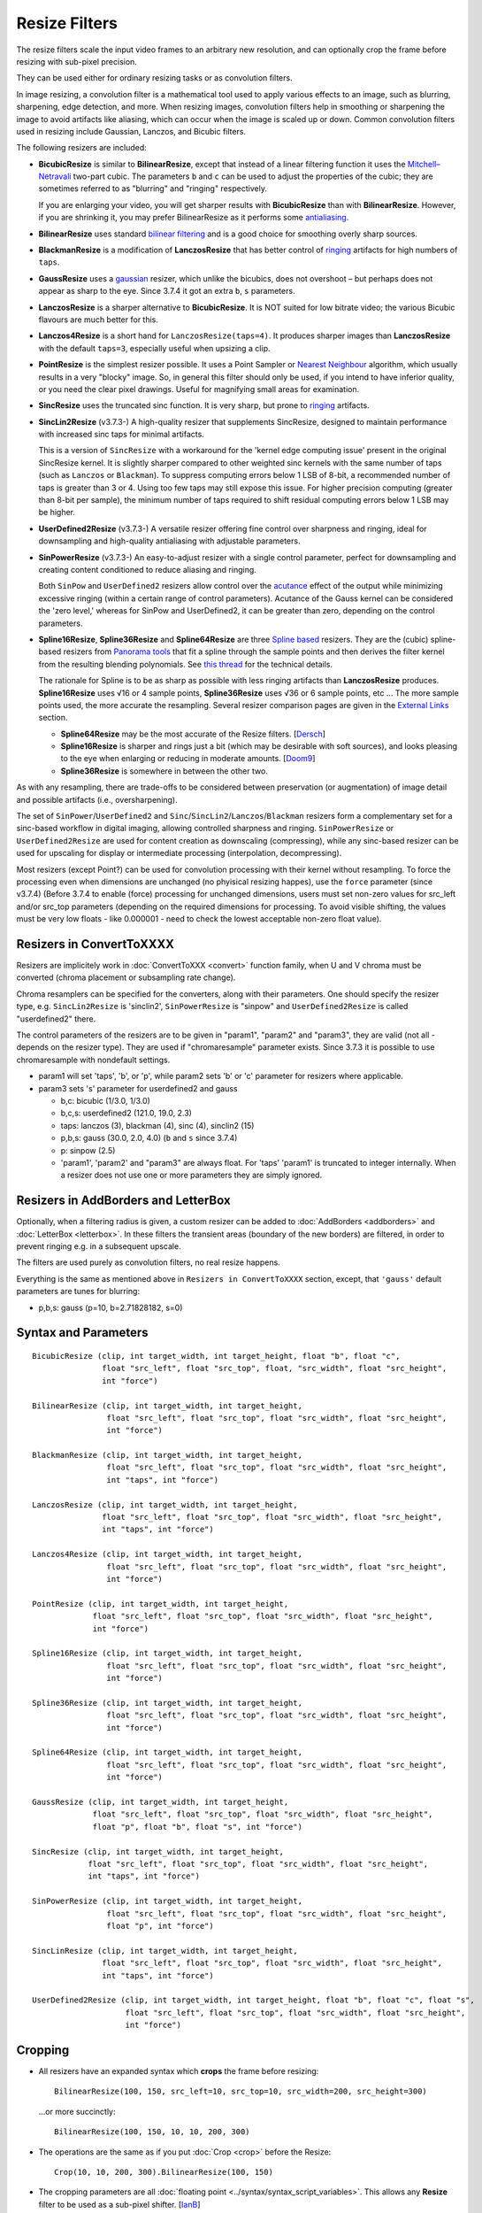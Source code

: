 ==============
Resize Filters
==============

The resize filters scale the input video frames to an arbitrary new resolution,
and can optionally crop the frame before resizing with sub-pixel precision.

They can be used either for ordinary resizing tasks or as convolution filters.

In image resizing, a convolution filter is a mathematical tool used to apply various
effects to an image, such as blurring, sharpening, edge detection, and more. When 
resizing images, convolution filters help in smoothing or sharpening the image to 
avoid artifacts like aliasing, which can occur when the image is scaled up or down. 
Common convolution filters used in resizing include Gaussian, Lanczos, and Bicubic
filters.

The following resizers are included:

* **BicubicResize** is similar to **BilinearResize**, except that instead of a
  linear filtering function it uses the `Mitchell–Netravali`_ two-part cubic.
  The parameters ``b`` and ``c`` can be used to adjust the properties of the
  cubic; they are sometimes referred to as "blurring" and "ringing" respectively.

  If you are enlarging your video, you will get sharper results with
  **BicubicResize** than with **BilinearResize**. However, if you are shrinking
  it, you may prefer BilinearResize as it performs some `antialiasing`_.

* **BilinearResize** uses standard `bilinear filtering`_ and is a good choice
  for smoothing overly sharp sources.

* **BlackmanResize** is a modification of **LanczosResize** that has better
  control of `ringing`_ artifacts for high numbers of ``taps``.

* **GaussResize** uses a `gaussian`_ resizer, which unlike the bicubics, does
  not overshoot – but perhaps does not appear as sharp to the eye.
  Since 3.7.4 it got an extra ``b``, ``s`` parameters.

* **LanczosResize** is a sharper alternative to **BicubicResize**. It is NOT suited
  for low bitrate video; the various Bicubic flavours are much better for this.

* **Lanczos4Resize** is a short hand for ``LanczosResize(taps=4)``. It produces
  sharper images than **LanczosResize** with the default ``taps=3``, especially
  useful when upsizing a clip.

* **PointResize** is the simplest resizer possible. It uses a Point Sampler or
  `Nearest Neighbour`_ algorithm, which usually results in a very "blocky" image.
  So, in general this filter should only be used, if you intend to have inferior
  quality, or you need the clear pixel drawings. Useful for magnifying small
  areas for examination.

* **SincResize** uses the truncated sinc function. It is very sharp, but prone
  to `ringing`_ artifacts.

* **SincLin2Resize** (v3.7.3-)
  A high-quality resizer that supplements SincResize, designed to maintain performance 
  with increased sinc taps for minimal artifacts.

  This is a version of ``SincResize`` with a workaround for the 'kernel edge computing issue'
  present in the original SincResize kernel. It is slightly sharper compared to other 
  weighted sinc kernels with the same number of taps (such as ``Lanczos`` or ``Blackman``). To 
  suppress computing errors below 1 LSB of 8-bit, a recommended number of taps is greater 
  than 3 or 4. Using too few taps may still expose this issue. For higher precision computing 
  (greater than 8-bit per sample), the minimum number of taps required to shift residual 
  computing errors below 1 LSB may be higher.

* **UserDefined2Resize** (v3.7.3-)
  A versatile resizer offering fine control over sharpness and ringing, ideal for 
  downsampling and high-quality antialiasing with adjustable parameters.

* **SinPowerResize** (v3.7.3-)
  An easy-to-adjust resizer with a single control parameter, perfect for downsampling 
  and creating content conditioned to reduce aliasing and ringing.

  Both ``SinPow`` and ``UserDefined2`` resizers allow control over the `acutance`_ effect of the
  output while minimizing excessive ringing (within a certain range of control parameters). 
  Acutance of the Gauss kernel can be considered the 'zero level,' whereas for SinPow and 
  UserDefined2, it can be greater than zero, depending on the control parameters.

* **Spline16Resize**, **Spline36Resize** and **Spline64Resize** are three
  `Spline based`_ resizers. They are the (cubic) spline-based resizers from
  `Panorama tools`_ that fit a spline through the sample points and then derives
  the filter kernel from the resulting blending polynomials. See `this thread`_
  for the technical details.

  The rationale for Spline is to be as sharp as possible with less ringing
  artifacts than **LanczosResize** produces. **Spline16Resize** uses √16 or 4
  sample points, **Spline36Resize** uses √36 or 6 sample points, etc  ... The
  more sample points used, the more accurate the resampling. Several resizer
  comparison pages are given in the `External Links`_ section.

  * **Spline64Resize** may be the most accurate of the Resize filters. [`Dersch`_]
  * **Spline16Resize** is sharper and rings just a bit (which may be desirable
    with soft sources), and looks pleasing to the eye when enlarging or reducing
    in moderate amounts. [`Doom9`_]
  * **Spline36Resize** is somewhere in between the other two.

As with any resampling, there are trade-offs to be considered between preservation
(or augmentation) of image detail and possible artifacts (i.e., oversharpening).

The set of ``SinPower``/``UserDefined2`` and ``Sinc``/``SincLin2``/``Lanczos``/``Blackman`` resizers form a 
complementary set for a sinc-based workflow in digital imaging, allowing controlled 
sharpness and ringing. ``SinPowerResize`` or ``UserDefined2Resize`` are used for content creation 
as downscaling (compressing), while any sinc-based resizer can be used for upscaling 
for display or intermediate processing (interpolation, decompressing).

Most resizers (except Point?) can be used for convolution processing with their kernel 
without resampling. To force the processing even when dimensions are unchanged (no phyisical resizing
happes), use the ``force`` parameter (since v3.7.4)
(Before 3.7.4 to enable (force) processing for unchanged dimensions, users must set non-zero 
values for src_left and/or src_top parameters (depending on the required dimensions for processing.
To avoid visible shifting, the values must be very low floats - like 0.000001 - need to check the 
lowest acceptable non-zero float value).

Resizers in ConvertToXXXX
-------------------------

Resizers are implicitely work in :doc:`ConvertToXXX <convert>` function family,
when U and V chroma must be converted (chroma placement or subsampling rate change).

Chroma resamplers can be specified for the converters, along with their 
parameters. One should specify the resizer type, e.g. ``SincLin2Resize`` is 'sinclin2',
``SinPowerResize`` is "sinpow" and ``UserDefined2Resize`` is called "userdefined2" there.

The control parameters of the resizers are to be given in "param1", "param2" and 
"param3", they are valid (not all - depends on the resizer type). They are used  
if "chromaresample" parameter exists. Since 3.7.3 it is possible to use chromaresample 
with nondefault settings.
  
- param1 will set 'taps', 'b', or 'p', while param2 sets 'b' or 'c' parameter for resizers where applicable.
- param3 sets 's' parameter for userdefined2 and gauss

  * b,c: bicubic (1/3.0, 1/3.0)
  * b,c,s: userdefined2 (121.0, 19.0, 2.3)
  * taps: lanczos (3), blackman (4), sinc (4), sinclin2 (15)
  * p,b,s: gauss (30.0, 2.0, 4.0) (``b`` and ``s`` since 3.7.4) 
  * p: sinpow (2.5)
  * 'param1', 'param2' and "param3" are always float. For 'taps' 'param1' is truncated to integer internally.
    When a resizer does not use one or more parameters they are simply ignored.

Resizers in AddBorders and LetterBox
------------------------------------

Optionally, when a filtering radius is given, a custom resizer can be added to :doc:`AddBorders <addborders>` and
:doc:`LetterBox <letterbox>`. In these filters the transient areas (boundary of the new borders) are filtered, 
in order to prevent ringing e.g. in a subsequent upscale.

The filters are used purely as convolution filters, no real resize happens.

Everything is the same as mentioned above in ``Resizers in ConvertToXXXX`` section, except, that 
``'gauss'`` default parameters are tunes for blurring:

* p,b,s: gauss (p=10, b=2.71828182, s=0)


Syntax and Parameters
----------------------

::

    BicubicResize (clip, int target_width, int target_height, float "b", float "c",
                   float "src_left", float "src_top", float, "src_width", float "src_height",
                   int "force")

    BilinearResize (clip, int target_width, int target_height,
                    float "src_left", float "src_top", float "src_width", float "src_height",
                    int "force")

    BlackmanResize (clip, int target_width, int target_height,
                    float "src_left", float "src_top", float "src_width", float "src_height", 
                    int "taps", int "force")

    LanczosResize (clip, int target_width, int target_height,
                   float "src_left", float "src_top", float "src_width", float "src_height",
                   int "taps", int "force")

    Lanczos4Resize (clip, int target_width, int target_height,
                    float "src_left", float "src_top", float "src_width", float "src_height",
                    int "force")

    PointResize (clip, int target_width, int target_height,
                 float "src_left", float "src_top", float "src_width", float "src_height",
                 int "force")

    Spline16Resize (clip, int target_width, int target_height,
                    float "src_left", float "src_top", float "src_width", float "src_height",
                    int "force")

    Spline36Resize (clip, int target_width, int target_height,
                    float "src_left", float "src_top", float "src_width", float "src_height",
                    int "force")

    Spline64Resize (clip, int target_width, int target_height,
                    float "src_left", float "src_top", float "src_width", float "src_height",
                    int "force")

    GaussResize (clip, int target_width, int target_height,
                 float "src_left", float "src_top", float "src_width", float "src_height",
                 float "p", float "b", float "s", int "force")

    SincResize (clip, int target_width, int target_height,
                float "src_left", float "src_top", float "src_width", float "src_height",
                int "taps", int "force")

    SinPowerResize (clip, int target_width, int target_height,
                    float "src_left", float "src_top", float "src_width", float "src_height",
                    float "p", int "force")

    SincLinResize (clip, int target_width, int target_height,
                   float "src_left", float "src_top", float "src_width", float "src_height",
                   int "taps", int "force")

    UserDefined2Resize (clip, int target_width, int target_height, float "b", float "c", float "s",
                        float "src_left", float "src_top", float "src_width", float "src_height",
                        int "force")

.. describe:: clip

    Source clip; all color formats supported.

.. describe:: target_width, target_height

    Width and height of the returned clip.

.. describe:: b, c, s

    Parameters ``b`` for **BicubicResize** and **UserDefined2Resize** and **GaussResize** only.

    Parameters ``c`` for **BicubicResize** and **UserDefined2Resize** only.

    Parameter ``s`` for **GaussResize** and **UserDefined2Resize** only.

    **BicubicResize**
    
    The default for both ``b`` and ``c`` is 1/3, which were recommended by
    Mitchell and Netravali for having the most visually pleasing results.

    Set [``b`` + 2\ ``c`` = 1] for the most numerically accurate filter. This
    gives, for ``b=0``, the maximum value of 0.5 for ``c``, which is the
    `Catmull-Rom spline`_ and a good suggestion for sharpness.

    Larger values of ``b`` and ``c`` can produce interesting op-art effects –
    for example, try ``(b=0, c= -5.0)``.

    As ``c`` exceeds 0.6, the filter starts to `"ring"`_ or overshoot. You won't
    get true sharpness – what you'll get is exaggerated edges. Negative values
    for ``b`` (although allowed) give undesirable results, so use ``b=0`` for
    values of ``c`` > 0.5.

    With ``(b=0, c=0.75)`` the filter is the same as `VirtualDub's "Precise Bicubic"`_.

    | **BicubicResize** may be the most visually pleasing of the Resize filters
      for downsizing to half-size or less. `Doom9 [2]`_
    | Try the default setting, ``(b=0, c=0.75)`` as above, or ``(b= -0.5, c=0.25)``.

    Default: 1/3, 1/3

    **GaussResize**
    
    Parameters
    
    * p: Controls the blurring. Valid range: 0.01 to 100. (before 3.7.4: 0.1 to 100)
    * b: Controls the blurring. Valid range: 1.5 to 3.5.
    * s (support): Controls the support size. Default is 4. Valid range: 0.1 to 150.
      Special case: ``s==0`` (auto)
      **s** is calculated from b and param for 0.01 of residual kernel value.
      as ``s = sqrt(4.6 / ((param * 0.1) * log(b)))``, original equation is 
      ``s = sqrt(-ln(0.01)/(param*ln(b))``, where ``ln(0.01)`` is about ``-4.6`` 
      and ``-ln(0.01)`` is ``4.6``.
    
    Default: p=30.0, b=2.0, s=4.0
    
    **UserDefined2Resize**
    
    UserDefined2Resize is a flexible resizer that allows for fine control over the 
    sharpness and ringing of the output. It is particularly useful for downsampling 
    and high-quality antialiasing.
    
    Parameters:

    * b: Controls the blurring. Optimal range: -50 to 250.
    * c: Controls the ringing. Optimal range: -50 to 250.
    * s (support): Controls the support size. Default is 2.3. Valid range: 1.5 to 15.0.

    For b, the valid range is -50 to 250 (values outside this range are typically nonsensical and
    are clipped to -50 to 250). However, recommended c values may be as low as -40, so the lower range 
    clipping can be expanded to -60 or lower.

    The typical usable range for b is 70 to 130, and for c is -30 to 23.

    The b and c values are generally interconnected via tables of recommended values. Typically, b controls 
    the 'sharpness look/makeup,' while c supplements to balance the kernel to produce as little ringing as 
    possible.

    .. image:: ./pictures/userdefined2_b_c.png

    ``ovsh`` means overshoot. Columns are classified as an 'overshoot/acutance' view of the output, 
    but only a single combination of ``b`` and ``c`` may produce minimal ringing for each ``b`` and
    ``c`` pair (which may also depend on source sharpness, such as the Fourier spectrum). 
    
    The table of recommended ``b`` and ``c`` values is mostly valid for high downsampling 
    ratios like 10:1 or more, but typically usable for ratios down to about 2:1 and less.

    * b > 130: Typically close to ``GaussResize`` with 'zero acutance' ('film' look/makeup).
    * b < 95: Produces high levels of sharpness/acutance ('video' look/makeup).
    
    For the initial setup, the c value must follow the b value from the table and may be 
    adjusted for each source to minimize ringing.

    Internally, it is based on a sum of weighted sinc functions by b and c parameters. 
    With b = c = 16, it is equivalent to SincResize with the given support size by the s parameter.

    **s** parameter controls the used part of the computed kernel in the resampler. Also affect the resamplers' 
    performance (more support - less performance). Most sinc-based resizers have ``support``=``taps``.

    For ``UserDefine2Resize`` it is possible to manually control support value: Low values like 
    ``1.8`` to ``2.2`` may give some additional 'crispening' effect (while can cause more ringing). 
    High values like 3..4 and more required for more linear processing (highest level of ringing 
    suppression). Also the 'wide-long' soft kernels like b=210 c=98 may require larger support to save from too early kernel truncation in a resampler. If the kernel decays very fast - too much support param may be useless wasting of the computing resources. Higher values of support param may be required for highest precision computing using float samples formats.

    Effects:

    * Allows for precise control over the sharpness and ringing of the output.
    * Can produce very soft (film-look) or sharper (video-look) results depending on the 
      b and c values.
    * Increasing the s parameter allows for better control over residual ringing but makes
      the result a bit softer.
    * The default values of b and c (121/19) create a soft film-like look/makeup. It may be better to use 
      sharper values like 80/-20 with higher 'sharpness/acutance'

    Defaults: ``b=121.0``, ``c=19.0``, ``s=2.3``

.. describe:: src_left, src_top

    See `Cropping`_ section below.

    Cropping of the left and top edges respectively, in pixels, before resizing.

    Default: 0.0, 0.0

.. describe:: src_width, src_height

    See `Cropping`_ section below.

    As with :doc:`Crop <crop>`, these arguments have different functionality,
    depending on their value:

    * If  > zero, these set the **width** and **height** of the clip before resizing.
    * If <= zero, they set the cropping of the **right** and **bottom** edges
      respectively, before resizing.

    Note, there are certain limits:

    * clip.Width must be >= (``src_left`` + **width**)
    * clip.Width must be >  (``src_left`` + **right**)
    * clip.Height must be >= (``src_top`` + **height**)
    * clip.Height must be >  (``src_top`` + **bottom**)

    ...otherwise it would enlarge ("un-crop") the clip, or reduce width or height
    to 0, which is not allowed.

    Default: source width, source height

.. describe:: taps

    Parameters for **BlackmanResize**, **LanczosResize**, **SincResize** 
    and **SincLin2Resize** only.

    Basically, taps affects sharpness. Equal to the number of filter `lobes`_
    (ignoring mirroring around the origin).

    Note: the input argument named taps should really be called "lobes". When
    discussing resizers, "taps" has a different meaning, as described below:

    “So when people talk about Lanczos2, they mean a 2-lobe Lanczos-windowed
    sinc function. There are actually 4 lobes -- 2 on each side...

    For upsampling (making the image larger), the filter is sized such that the
    entire equation falls across 4 input samples, making it a 4-tap filter. It
    doesn't matter how big the output image is going to be - it's still just 4
    taps. For downsampling (making the image smaller), the equation is sized so
    it will fall across 4 *destination* samples, which obviously are spaced at
    wider intervals than the source samples. So for downsampling by a factor of
    2 (making the image half as big), the filter covers 8 input samples, and
    thus 8 taps. For 3X downsampling, you need 12 taps, and so forth.

    The total number of taps you need for downsampling is the downsampling
    ratio times the number of lobes, times 2. And practically, one needs to
    round that up to the next even integer. For upsampling, it's always 4 taps.”
    `Don Munsil (avsforum post)`_ | `mirror`_.

    **SincLin2Resize**
    
    ``SincLin2Resize`` is a workaround supplement to ``SincResize``.

    It provides at least ``taps/2`` full-strike sinc taps (lobes ?) count before beginning of linear 
    weighting to zero at the end of the kernel. Recommended to set SincLin2(taps) to two times larger 
    in comparison with previously used SincResize(taps) in old projects. While performance of the resampler 
    will degrade proportionally to taps value used". Taps param controls the balance between performance 
    and quality and ringing length (if present).
    
    Effects:

    * Provides better performance in terms of sinc lobes without degradation from 
      weighting.
    * Useful for high-quality resizing with minimal artifacts.

    Range:

    * 1-100 for **BlackmanResize** and **LanczosResize**
    * 1-150 for **SincResize**
    * 1-40 for **SincLine2Resize**

    Default:

    * 3 for **LanczosResize**
    * 4 for **BlackmanResize** and **SincResize**
    * 15 for **SincLin2Resize**

.. describe:: p

    Parameter for **GaussResize** and **SinPowerResize** only.

    Sharpness. Range from about 1 to 100, with 1 being very blurry and 100 being
    very sharp.

    **GaussResize**
    
    Default: 30.0

    **SinPowerResize**
    
    SinPowerResize is designed for downsampling and can also be used as a convolution filter. 
    It is easier to adjust with a single control parameter.
    
    ``p`` Controls the sharpness. Optimal range: 2.5 to 3.5. Where 2.5 is very sharp and 3.0+
    is closer to Gauss in softness.
    
    Effects:

    * Provides a balance between sharpness and softness.
    * Useful for creating content conditioned to the band-limited channel, reducing aliasing
      and Gibbs-ringing.
    * Can enhance visual sharpness (`acutance`_) by producing single lobe peaking.
    
    Default: 2.5

.. describe:: force

    Force the resizing process even if the dimensions remain unchanged and ``src_width`` or ``src_top``
    are zero. Useful to intentionally prevent sudden visual differences that might occur if resizing 
    is unexpectedly skipped.
    
    * 0 - return unchanged if no resize needed
    * 1 - force H - Horizontal resizing phase
    * 2 - force V - Vertical resizing phase
    * 3 - force H and V

    ::

        version.crop(8,32,16,16)
        w=Width()
        h=height()
        force=3
        # at frame 50 Force=0 (default) omits resizing, thus the 
        # intentional blur.
        animate(0,100,"bicubicresize",\
        16,16,1.0/3.0,1.0/3.0,-1.0,-1.0,w,h,force,\
        16,16,1.0/3.0,1.0/3.0, 1.0, 1.0,w,h,force)

    Default: 0


.. _resize-cropping:

Cropping
--------

* All resizers have an expanded syntax which **crops** the frame before resizing::

    BilinearResize(100, 150, src_left=10, src_top=10, src_width=200, src_height=300)

 ...or more succinctly::

    BilinearResize(100, 150, 10, 10, 200, 300)

* The operations are the same as if you put :doc:`Crop <crop>` before the Resize::

    Crop(10, 10, 200, 300).BilinearResize(100, 150)

* The cropping parameters are all :doc:`floating point <../syntax/syntax_script_variables>`.
  This allows any **Resize** filter to be used as a sub-pixel shifter. [`IanB`_]

* **PointResize** cannot do subpixel shifting because it uses only integer pixel
  coordinates.

* Note that :doc:`Crop <crop>` gives a hard boundary, whereas the **Resize**
  filters interpolate pixels outside the cropped region – depending on the
  resizer kernel – bilinear, bicubic etc, and not beyond the edge of the image.

* As a general rule,
    * :doc:`Crop <crop>` any hard borders or noise; **Resize** cropping may
      propagate the noise into the output.
    * Use **Resize** cropping to maintain accurate edge rendering when excising
      a part of a complete image.

* Negative cropping is allowed; this results in repeated edge pixels as shown
  below::

    FFImageSource("resize-sintel-6291.jpg")
    BilinearResize(Width, Height, -32, -32, Width, Height)

 .. list-table::

     * - .. figure::  pictures/resize-sintel-6291.jpg

            Original

       - .. figure:: pictures/resize-sintel-6291-shift.jpg

            Repeated edge pixels


Examples
--------

* Cropping::

    Crop(10, 10, 200, 300).BilinearResize(100, 150)

 which is nearly the same as::

    BilinearResize(100, 150, 10, 10, 200, 300)

* Load a video file and resize it to 240x180 (from whatever it was before)::

    AviSource("video.avi").BilinearResize(240,180)

* Load a 720x480 (`Rec. 601`_) video and resize it to 352x240 (`VCD`_),
  preserving the correct aspect ratio::

    AviSource("dv.avi").BilinearResize(352, 240, 8, 0, 704, 480)

 which is the same as::

    AviSource("dv.avi").BilinearResize(352, 240, 8, 0, -8, -0)

* Extract the upper-right quadrant of a 320x240 video and zoom it to fill the
  whole frame::

    BilinearResize(320, 240, 160, 0, 160, 120)


Notes
-----

* AviSynth has completely separate vertical and horizontal resizers. If input is
  the same as output on one axis, that resizer will be skipped. The resizer with
  the smallest downscale ratio is called first; this is done to preserve maximum
  quality, so the second resizer has the best possible picture to work with.
  :doc:`Data storing <../FilterSDK/DataStorageInAviSynth>` will have an impact on
  what `mods`_ should be used for sizes when resizing and cropping; see
  :ref:`Crop Restrictions <crop-restrictions>`.


External Links
--------------

* `AviSynth resize filter comparison`_ (hermidownloads.craqstar.de)
* `Upscaling in AviSynth – Comparison of resizers`_ (jeanbruenn.info)
* `Testing Interpolator Quality`_ (Helmut Dersch, Technical University Furtwangen)
* `Discussion of resizers for downsizing`_ (doom9.org)
* `Resampling guide`_ (guide.encode.moe)
* Github discussion on newly added resizer kernels: https://github.com/AviSynth/AviSynthPlus/issues/337


Changelog
---------

+-----------------+---------------------------------------------------------------+
| Version         | Changes                                                       |
+=================+===============================================================+
| 3.7.4           || Add "force" parameter                                        |
|                 || GaussResize: add "b" and "s" parameters                      |
+-----------------+---------------------------------------------------------------+
| 3.7.3           | Add SinPowerResize, SincLin2Resize, UserDefined2Resize        |
+-----------------+---------------------------------------------------------------+
| AviSynth+ r2768 | Resizers: don't use crop at special edge cases to avoid       |
|                 | inconsistent results across different parameters/colorspaces. |
+-----------------+---------------------------------------------------------------+
| AviSynth+ r2664 | AVX2 resizer possible access violation in extreme resizes     |
|                 | (e.g. 600->20)                                                |
+-----------------+---------------------------------------------------------------+
| AviSynth+ r2632 || Fix: Resizers for 32 bit float rare random garbage on right  |
|                 |  pixels (simd code NaN issue)                                 |
|                 || Completely rewritten 16bit and float resizers, much faster   |
|                 |  (and not only with AVX2)                                     |
|                 || 8 bit resizers: AVX2 support.                                |
+-----------------+---------------------------------------------------------------+
| AviSynth+ r2487 || Added support for RGB48/64, Planar RGB 8/16/Float formats.   |
|                 || Added support for Alpha in planar RGBA and YUVA formats.     |
+-----------------+---------------------------------------------------------------+
| AviSynth+ r2290 | Added support for 16/32 bit YUV formats (C routine only).     |
+-----------------+---------------------------------------------------------------+
| AviSynth+ r1858 | Fix: RGB resizers shift horizontally to the opposite          |
|                 | direction when ``src_left`` param is used.                    |
+-----------------+---------------------------------------------------------------+
| AviSynth 2.6.0  | Added ``SincResize``.                                         |
+-----------------+---------------------------------------------------------------+
| AviSynth 2.5.8  | Added ``BlackmanResize, Spline64Resize``.                     |
+-----------------+---------------------------------------------------------------+
| AviSynth 2.5.6  || Added ``Spline16Resize, Spline36Resize, GaussResize``.       |
|                 || Added ``taps`` parameter in LanczosResize.                   |
|                 || Added offsets in Crop part of xxxResize.                     |
+-----------------+---------------------------------------------------------------+
| AviSynth 2.5.5  | Added ``Lanczos4Resize``.                                     |
+-----------------+---------------------------------------------------------------+


$Date: 2025/03/11 11:45:00 $

.. _acutance:
    https://en.wikipedia.org/wiki/Acutance
.. _Mitchell–Netravali:
    http://en.wikipedia.org/wiki/Mitchell%E2%80%93Netravali_filters
.. _antialiasing:
    http://en.wikipedia.org/wiki/Spatial_anti-aliasing#Examples
.. _bilinear filtering:
    http://en.wikipedia.org/wiki/Bilinear_filtering
.. _ringing:
    http://en.wikipedia.org/wiki/Ringing_artifacts
.. _gaussian:
    http://en.wikipedia.org/wiki/Gaussian_filter
.. _Nearest Neighbour:
    http://en.wikipedia.org/wiki/Nearest-neighbor_interpolation
.. _Spline based:
    http://en.wikipedia.org/wiki/Spline_interpolation
.. _Panorama tools:
    http://panotools.sourceforge.net/
.. _this thread:
    http://forum.doom9.org/showthread.php?t=147117
.. _Dersch:
    http://web.archive.org/web/20060827184031/http://www.path.unimelb.edu.au/~dersch/interpolator/interpolator.html
.. _Doom9:
    http://forum.doom9.org/showthread.php?p=1689519#post1689519
.. _Catmull-Rom spline:
    http://en.wikipedia.org/wiki/Cubic_Hermite_spline#Catmull.E2.80.93Rom_spline
.. _"ring":
    http://en.wikipedia.org/wiki/Ringing_artifacts
.. _VirtualDub's "Precise Bicubic":
    http://www.virtualdub.org/blog/pivot/entry.php?id=95
.. _Doom9 [2]:
    http://forum.doom9.org/showthread.php?t=172871&page=2
.. _lobes:
    http://en.wikipedia.org/wiki/Lanczos_resampling#Lanczos_kernel
.. _Don Munsil (avsforum post):
    https://www.avsforum.com/threads/lanczos-vs-bicubic-comparison.460922/page-2#post-4760581
.. _mirror:
    http://avisynth.nl/index.php/Lanczos_lobs/taps
.. _IanB:
    http://forum.doom9.org/showpost.php?p=938102&postcount=2
.. _Rec. 601:
    http://en.wikipedia.org/wiki/Rec._601
.. _VCD:
    http://en.wikipedia.org/wiki/Video_CD
.. _AviSynth resize filter comparison:
    http://web.archive.org/web/20090422150849/http://hermidownloads.craqstar.de/videoresizefiltercomparasion/
.. _mods:
    http://avisynth.nl/index.php/Modulo
.. _Upscaling in AviSynth – Comparison of resizers:
    http://web.archive.org/web/20140207171106/http://jeanbruenn.info/2011/10/30/upscaling-in-avisynth-comparison-of-resizers/
.. _Testing Interpolator Quality:
    http://web.archive.org/web/20060827184031/http://www.path.unimelb.edu.au/~dersch/interpolator/interpolator.html
.. _Discussion of resizers for downsizing:
    http://forum.doom9.org/showthread.php?t=172871
.. _Resampling guide:
    https://guide.encode.moe/encoding/resampling.html
